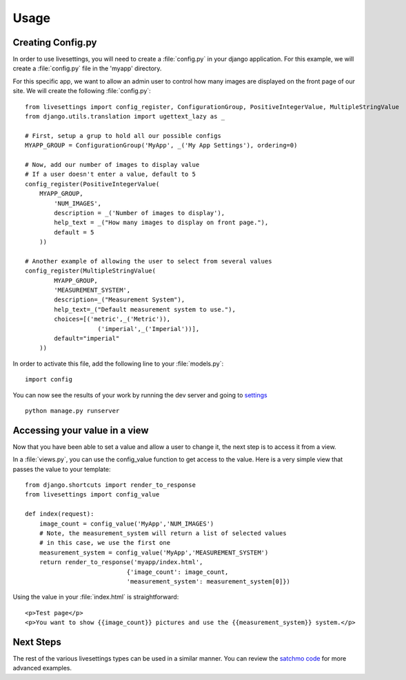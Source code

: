 Usage
=====

Creating Config.py
------------------

In order to use livesettings, you will need to create a :file:`config.py` in your django application. For this example, we will create a :file:`config.py` file in the 'myapp' directory.

For this specific app, we want to allow an admin user to control how many images are displayed on the front page of our site. We will create the following :file:`config.py`::

    from livesettings import config_register, ConfigurationGroup, PositiveIntegerValue, MultipleStringValue
    from django.utils.translation import ugettext_lazy as _

    # First, setup a grup to hold all our possible configs
    MYAPP_GROUP = ConfigurationGroup('MyApp', _('My App Settings'), ordering=0)

    # Now, add our number of images to display value
    # If a user doesn't enter a value, default to 5
    config_register(PositiveIntegerValue(
        MYAPP_GROUP,
            'NUM_IMAGES',
            description = _('Number of images to display'),
            help_text = _("How many images to display on front page."),
            default = 5
        ))

    # Another example of allowing the user to select from several values
    config_register(MultipleStringValue(
            MYAPP_GROUP,
            'MEASUREMENT_SYSTEM',
            description=_("Measurement System"),
            help_text=_("Default measurement system to use."),
            choices=[('metric',_('Metric')),
                        ('imperial',_('Imperial'))],
            default="imperial"
        ))

In order to activate this file, add the following line to your :file:`models.py`::

    import config
    
You can now see the results of your work by running the dev server and going to `settings <http://127.0.0.1:8000/settings/>`_ ::

    python manage.py runserver

Accessing your value in a view
------------------------------

Now that you have been able to set a value and allow a user to change it, the next step is to access it from a view. 

In a :file:`views.py`, you can use the config_value function to get access to the value. Here is a very simple view that passes the value to your template::


    from django.shortcuts import render_to_response
    from livesettings import config_value

    def index(request):
        image_count = config_value('MyApp','NUM_IMAGES')
        # Note, the measurement_system will return a list of selected values
        # in this case, we use the first one
        measurement_system = config_value('MyApp','MEASUREMENT_SYSTEM')
        return render_to_response('myapp/index.html', 
                                {'image_count': image_count,
                                'measurement_system': measurement_system[0]})

Using the value in your :file:`index.html` is straightforward::

    <p>Test page</p>
    <p>You want to show {{image_count}} pictures and use the {{measurement_system}} system.</p>


Next Steps
----------

The rest of the various livesettings types can be used in a similar manner. You can review the `satchmo code <https://bitbucket.org/chris1610/satchmo/src>`_ for more advanced examples.

.. _`Django-Keyedcache`: http://bitbucket.org/bkroeze/django-keyedcache/
.. _`Satchmo Project`: http://www.satchmoproject.com
.. _`pip`: http://pypi.python.org/pypi/pip
